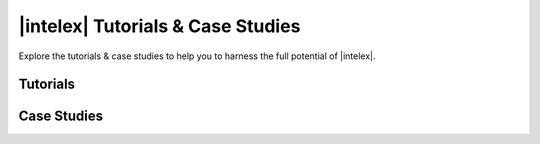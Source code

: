 .. Copyright 2024 Intel Corporation
..
.. Licensed under the Apache License, Version 2.0 (the "License");
.. you may not use this file except in compliance with the License.
.. You may obtain a copy of the License at
..
..     http://www.apache.org/licenses/LICENSE-2.0
..
.. Unless required by applicable law or agreed to in writing, software
.. distributed under the License is distributed on an "AS IS" BASIS,
.. WITHOUT WARRANTIES OR CONDITIONS OF ANY KIND, either express or implied.
.. See the License for the specific language governing permissions and
.. limitations under the License.


################################################
|intelex| Tutorials & Case Studies
################################################

Explore the tutorials & case studies to help you to harness the full potential of |intelex|.

Tutorials
----------------------------------

.. grid:: 3

   .. grid-item-card:: Introduction to scikit-learn* Essentials for Machine Learning
      :link: https://www.intel.com/content/www/us/en/developer/videos/introduction-to-scikit-learn-essentials-for-ml.html
      :padding: 1

      An overview of scikit-learn essentials.

   .. grid-item-card:: Advanced scikit-learn* Essentials for Machine Learning
      :link: https://www.intel.com/content/www/us/en/developer/videos/advanced-scikit-learn-essentials-for-ml.html
      :padding: 1

      Special technique to perform scikit-learn computation on Intel GPUs.

   .. grid-item-card:: Develop Efficient AI Solutions with Accelerated Machine Learning
      :link: https://www.intel.com/content/www/us/en/developer/videos/accelerated-machine-learning-for-ai-solutions.html
      :padding: 1

      Techniques for maximizing Extension for Scikit-learn*.

   .. grid-item-card:: Getting started with classical Machine Learning Frameworks using Google Colaboratory
      :link: https://community.intel.com/t5/Blogs/Tech-Innovation/Artificial-Intelligence-AI/Getting-started-with-classical-Machine-Learning-Frameworks-using/post/1450139
      :padding: 1

      Simple Installation of Extension for Scikit-learn* on Google Colaboratory.

   .. grid-item-card:: Accelerate Machine Learning Workloads: K-means and GPairs Algorithms
      :link: https://www.intel.com/content/www/us/en/developer/videos/accelerate-ml-workloads-k-means-gpairs-algorithms.html
      :padding: 1

      An introduction to Extension for Scikit-learn*.

   .. grid-item-card:: Benchmarking Extension for Scikit-learn*: How Much Faster Is It?
      :link: https://www.intel.com/content/www/us/en/developer/articles/technical/benchmarking-intel-extension-for-scikit-learn.html
      :padding: 1

      Explore and compare the performance of the Intel Extension for Scikit-learn* vs. stock Scikit-learn*.

   .. grid-item-card:: Drive Innovation & Performance into Your scikit-learn* Machine Learning Tasks
      :link: https://www.intel.com/content/www/us/en/developer/videos/drive-innovation-performance-scikit-learn-ml-tasks.html
      :padding: 1

      An overview of scikit-learn essentials.

Case Studies
----------------------------------

.. grid:: 3

   .. grid-item-card:: Greener Machine Learning Computing with Intel® AI Acceleration
      :link: https://www.intel.com/content/www/us/en/developer/articles/case-study/greener-machine-learning-with-intel-ai.html
      :padding: 1

      Lowering the Environmental Impact of AI Workloads by 7x using Extension for Scikit-learn*.

   .. grid-item-card:: Supply Chain Optimization at Enterprise Scale
      :link: https://www.intel.com/content/www/us/en/developer/articles/technical/supply-chain-optimization-at-enterprise-scale.html
      :padding: 1

      Leveraging Open-Source AI Technologies with Red Hat OpenShift* Data Science and Intel® Architecture.

   .. grid-item-card:: HippoScreen Improves AI Performance by 2.4x with oneAPI Tools
      :link: https://www.intel.com/content/www/us/en/developer/articles/case-study/hipposcreen-boosts-ai-performance-2-4x-with-oneapi.html
      :padding: 1

      The neurotechnology startup used |intelex| to the improve efficiency and build times of deep-learning models used in its Brain Waves AI system.